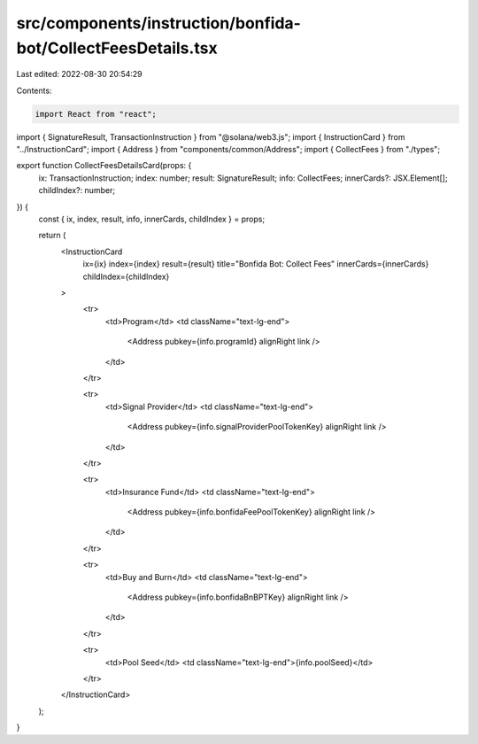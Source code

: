 src/components/instruction/bonfida-bot/CollectFeesDetails.tsx
=============================================================

Last edited: 2022-08-30 20:54:29

Contents:

.. code-block:: tsx

    import React from "react";
import { SignatureResult, TransactionInstruction } from "@solana/web3.js";
import { InstructionCard } from "../InstructionCard";
import { Address } from "components/common/Address";
import { CollectFees } from "./types";

export function CollectFeesDetailsCard(props: {
  ix: TransactionInstruction;
  index: number;
  result: SignatureResult;
  info: CollectFees;
  innerCards?: JSX.Element[];
  childIndex?: number;
}) {
  const { ix, index, result, info, innerCards, childIndex } = props;

  return (
    <InstructionCard
      ix={ix}
      index={index}
      result={result}
      title="Bonfida Bot: Collect Fees"
      innerCards={innerCards}
      childIndex={childIndex}
    >
      <tr>
        <td>Program</td>
        <td className="text-lg-end">
          <Address pubkey={info.programId} alignRight link />
        </td>
      </tr>

      <tr>
        <td>Signal Provider</td>
        <td className="text-lg-end">
          <Address pubkey={info.signalProviderPoolTokenKey} alignRight link />
        </td>
      </tr>

      <tr>
        <td>Insurance Fund</td>
        <td className="text-lg-end">
          <Address pubkey={info.bonfidaFeePoolTokenKey} alignRight link />
        </td>
      </tr>

      <tr>
        <td>Buy and Burn</td>
        <td className="text-lg-end">
          <Address pubkey={info.bonfidaBnBPTKey} alignRight link />
        </td>
      </tr>

      <tr>
        <td>Pool Seed</td>
        <td className="text-lg-end">{info.poolSeed}</td>
      </tr>
    </InstructionCard>
  );
}


